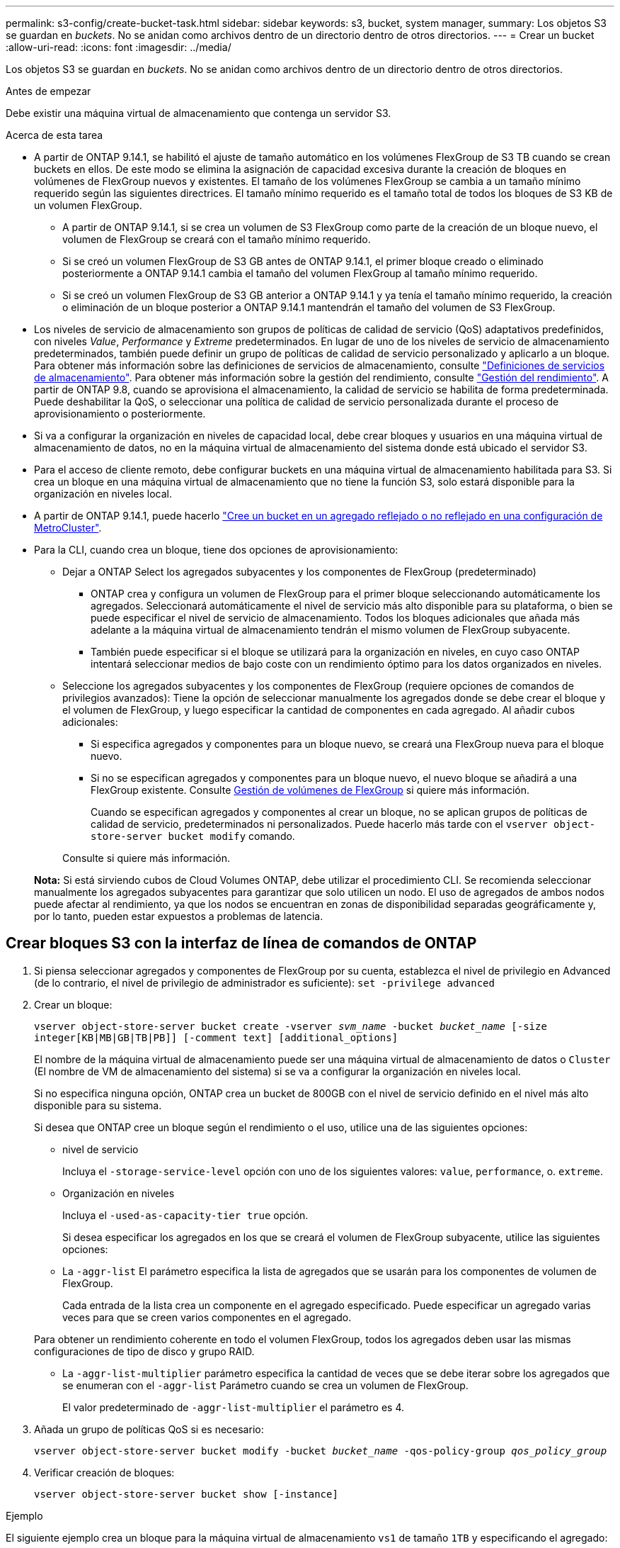 ---
permalink: s3-config/create-bucket-task.html 
sidebar: sidebar 
keywords: s3, bucket, system manager, 
summary: Los objetos S3 se guardan en _buckets_. No se anidan como archivos dentro de un directorio dentro de otros directorios. 
---
= Crear un bucket
:allow-uri-read: 
:icons: font
:imagesdir: ../media/


[role="lead"]
Los objetos S3 se guardan en _buckets_. No se anidan como archivos dentro de un directorio dentro de otros directorios.

.Antes de empezar
Debe existir una máquina virtual de almacenamiento que contenga un servidor S3.

.Acerca de esta tarea
* A partir de ONTAP 9.14.1, se habilitó el ajuste de tamaño automático en los volúmenes FlexGroup de S3 TB cuando se crean buckets en ellos. De este modo se elimina la asignación de capacidad excesiva durante la creación de bloques en volúmenes de FlexGroup nuevos y existentes. El tamaño de los volúmenes FlexGroup se cambia a un tamaño mínimo requerido según las siguientes directrices. El tamaño mínimo requerido es el tamaño total de todos los bloques de S3 KB de un volumen FlexGroup.
+
** A partir de ONTAP 9.14.1, si se crea un volumen de S3 FlexGroup como parte de la creación de un bloque nuevo, el volumen de FlexGroup se creará con el tamaño mínimo requerido.
** Si se creó un volumen FlexGroup de S3 GB antes de ONTAP 9.14.1, el primer bloque creado o eliminado posteriormente a ONTAP 9.14.1 cambia el tamaño del volumen FlexGroup al tamaño mínimo requerido.
** Si se creó un volumen FlexGroup de S3 GB anterior a ONTAP 9.14.1 y ya tenía el tamaño mínimo requerido, la creación o eliminación de un bloque posterior a ONTAP 9.14.1 mantendrán el tamaño del volumen de S3 FlexGroup.


* Los niveles de servicio de almacenamiento son grupos de políticas de calidad de servicio (QoS) adaptativos predefinidos, con niveles _Value_, _Performance_ y _Extreme_ predeterminados. En lugar de uno de los niveles de servicio de almacenamiento predeterminados, también puede definir un grupo de políticas de calidad de servicio personalizado y aplicarlo a un bloque. Para obtener más información sobre las definiciones de servicios de almacenamiento, consulte link:storage-service-definitions-reference.html["Definiciones de servicios de almacenamiento"]. Para obtener más información sobre la gestión del rendimiento, consulte link:../performance-admin/index.html["Gestión del rendimiento"]. A partir de ONTAP 9.8, cuando se aprovisiona el almacenamiento, la calidad de servicio se habilita de forma predeterminada. Puede deshabilitar la QoS, o seleccionar una política de calidad de servicio personalizada durante el proceso de aprovisionamiento o posteriormente.


* Si va a configurar la organización en niveles de capacidad local, debe crear bloques y usuarios en una máquina virtual de almacenamiento de datos, no en la máquina virtual de almacenamiento del sistema donde está ubicado el servidor S3.
* Para el acceso de cliente remoto, debe configurar buckets en una máquina virtual de almacenamiento habilitada para S3. Si crea un bloque en una máquina virtual de almacenamiento que no tiene la función S3, solo estará disponible para la organización en niveles local.
* A partir de ONTAP 9.14.1, puede hacerlo link:create-bucket-mcc-task.html["Cree un bucket en un agregado reflejado o no reflejado en una configuración de MetroCluster"].
* Para la CLI, cuando crea un bloque, tiene dos opciones de aprovisionamiento:
+
** Dejar a ONTAP Select los agregados subyacentes y los componentes de FlexGroup (predeterminado)
+
*** ONTAP crea y configura un volumen de FlexGroup para el primer bloque seleccionando automáticamente los agregados. Seleccionará automáticamente el nivel de servicio más alto disponible para su plataforma, o bien se puede especificar el nivel de servicio de almacenamiento. Todos los bloques adicionales que añada más adelante a la máquina virtual de almacenamiento tendrán el mismo volumen de FlexGroup subyacente.
*** También puede especificar si el bloque se utilizará para la organización en niveles, en cuyo caso ONTAP intentará seleccionar medios de bajo coste con un rendimiento óptimo para los datos organizados en niveles.


** Seleccione los agregados subyacentes y los componentes de FlexGroup (requiere opciones de comandos de privilegios avanzados): Tiene la opción de seleccionar manualmente los agregados donde se debe crear el bloque y el volumen de FlexGroup, y luego especificar la cantidad de componentes en cada agregado. Al añadir cubos adicionales:
+
*** Si especifica agregados y componentes para un bloque nuevo, se creará una FlexGroup nueva para el bloque nuevo.
*** Si no se especifican agregados y componentes para un bloque nuevo, el nuevo bloque se añadirá a una FlexGroup existente.
Consulte xref:../flexgroup/index.html[Gestión de volúmenes de FlexGroup] si quiere más información.
+
Cuando se especifican agregados y componentes al crear un bloque, no se aplican grupos de políticas de calidad de servicio, predeterminados ni personalizados. Puede hacerlo más tarde con el `vserver object-store-server bucket modify` comando.

+
Consulte  si quiere más información.

+
*Nota:* Si está sirviendo cubos de Cloud Volumes ONTAP, debe utilizar el procedimiento CLI. Se recomienda seleccionar manualmente los agregados subyacentes para garantizar que solo utilicen un nodo. El uso de agregados de ambos nodos puede afectar al rendimiento, ya que los nodos se encuentran en zonas de disponibilidad separadas geográficamente y, por lo tanto, pueden estar expuestos a problemas de latencia.









== Crear bloques S3 con la interfaz de línea de comandos de ONTAP

. Si piensa seleccionar agregados y componentes de FlexGroup por su cuenta, establezca el nivel de privilegio en Advanced (de lo contrario, el nivel de privilegio de administrador es suficiente): `set -privilege advanced`
. Crear un bloque:
+
`vserver object-store-server bucket create -vserver _svm_name_ -bucket _bucket_name_ [-size integer[KB|MB|GB|TB|PB]] [-comment text] [additional_options]`

+
El nombre de la máquina virtual de almacenamiento puede ser una máquina virtual de almacenamiento de datos o `Cluster` (El nombre de VM de almacenamiento del sistema) si se va a configurar la organización en niveles local.

+
Si no especifica ninguna opción, ONTAP crea un bucket de 800GB con el nivel de servicio definido en el nivel más alto disponible para su sistema.

+
Si desea que ONTAP cree un bloque según el rendimiento o el uso, utilice una de las siguientes opciones:

+
** nivel de servicio
+
Incluya el `-storage-service-level` opción con uno de los siguientes valores: `value`, `performance`, o. `extreme`.

** Organización en niveles
+
Incluya el `-used-as-capacity-tier true` opción.



+
Si desea especificar los agregados en los que se creará el volumen de FlexGroup subyacente, utilice las siguientes opciones:

+
** La `-aggr-list` El parámetro especifica la lista de agregados que se usarán para los componentes de volumen de FlexGroup.
+
Cada entrada de la lista crea un componente en el agregado especificado. Puede especificar un agregado varias veces para que se creen varios componentes en el agregado.

+
Para obtener un rendimiento coherente en todo el volumen FlexGroup, todos los agregados deben usar las mismas configuraciones de tipo de disco y grupo RAID.

** La `-aggr-list-multiplier` parámetro especifica la cantidad de veces que se debe iterar sobre los agregados que se enumeran con el `-aggr-list` Parámetro cuando se crea un volumen de FlexGroup.
+
El valor predeterminado de `-aggr-list-multiplier` el parámetro es 4.



. Añada un grupo de políticas QoS si es necesario:
+
`vserver object-store-server bucket modify -bucket _bucket_name_ -qos-policy-group _qos_policy_group_`

. Verificar creación de bloques:
+
`vserver object-store-server bucket show [-instance]`



.Ejemplo
El siguiente ejemplo crea un bloque para la máquina virtual de almacenamiento `vs1` de tamaño `1TB` y especificando el agregado:

[listing]
----
cluster-1::*> vserver object-store-server bucket create -vserver svm1.example.com -bucket testbucket -aggr-list aggr1 -size 1TB
----


== Crear bloques S3 con System Manager

. Añadir un nuevo bloque en una máquina virtual de almacenamiento habilitada para S3.
+
.. Haga clic en *almacenamiento > Cuchos* y, a continuación, haga clic en *Agregar*.
.. Introduzca un nombre, seleccione la máquina virtual de almacenamiento e introduzca un tamaño.
+
*** Si hace clic en *Guardar* en este punto, se crea un bloque con estos valores predeterminados:
+
**** No se concede acceso a ningún usuario al bloque a menos que ninguna política de grupo esté ya en vigor.
+

NOTE: No se debe usar el usuario raíz de S3 para gestionar el almacenamiento de objetos ONTAP y compartir sus permisos, ya que tiene acceso ilimitado al almacén de objetos. En su lugar, cree un usuario o grupo con privilegios administrativos que asigne.

**** Un nivel de calidad de servicio (rendimiento) que es el más alto disponible para su sistema.


*** Haga clic en *Guardar* para crear un bucket con estos valores predeterminados.








=== Configurar permisos y restricciones adicionales

Puede hacer clic en *Más opciones* para configurar la configuración de bloqueo de objetos, permisos de usuario y nivel de rendimiento cuando configure el depósito, o puede modificar estos ajustes más adelante.

Si tiene la intención de utilizar el almacén de objetos S3 para la organización en niveles de FabricPool, considere la posibilidad de seleccionar *utilizar para la organización en niveles* (utilizar medios de bajo coste con un rendimiento óptimo para los datos organizados en niveles) en lugar de un nivel de servicio de rendimiento.

Si desea habilitar el control de versiones de sus objetos para su posterior recuperación, seleccione *Activar control de versiones*. El control de versiones está activado de forma predeterminada si está activando el bloqueo de objetos en el depósito. Para obtener más información sobre el control de versiones de objetos, consulte https://docs.aws.amazon.com/AmazonS3/latest/userguide/Versioning.html["Uso del control de versiones en bloques de S3 para Amazon"].

A partir de 9.14.1, el bloqueo de objetos es compatible con bloques de S3. El bloqueo de objetos de S3 GB requiere una licencia estándar de SnapLock. Esta licencia se incluye con https://docs.netapp.com/us-en/ontap/system-admin/manage-licenses-concept.html["ONTAP One"].
Antes de ONTAP One, la licencia de SnapLock se incluía en el paquete de seguridad y cumplimiento de normativas. El paquete de seguridad y cumplimiento ya no se ofrece, pero sigue siendo válido. Aunque actualmente no es obligatorio, los clientes existentes pueden optar por hacerlo https://docs.netapp.com/us-en/ontap/system-admin/download-nlf-task.html["Actualice a ONTAP One"].
Si está activando el bloqueo de objetos en un depósito, debe hacerlo https://docs.netapp.com/us-en/ontap/system-admin/manage-license-task.html["Compruebe que hay instalada una licencia de SnapLock"]. Si no hay una licencia de SnapLock instalada, debe https://docs.netapp.com/us-en/ontap/system-admin/install-license-task.html["instale"] antes de poder activar el bloqueo de objetos.
Cuando haya verificado que la licencia de SnapLock está instalada, para evitar que los objetos de su depósito se borren o sobrescriban, seleccione *Habilitar bloqueo de objetos*. El bloqueo se puede habilitar en todas las versiones de objetos o en algunas específicas, y solo cuando se inicializa el reloj de cumplimiento de normativas de SnapLock para los nodos del clúster. Siga estos pasos:

. Si el reloj de cumplimiento de SnapLock no se inicializa en ningún nodo del clúster, aparece el botón *Inicializar reloj de cumplimiento de SnapLock*. Haga clic en *Inicializar reloj de cumplimiento de SnapLock* para inicializar el reloj de cumplimiento de SnapLock en los nodos del clúster.
. Seleccione el modo *Gobernanza* para activar un bloqueo basado en el tiempo que permite los permisos _Escribir una vez, leer muchos (WORM)_ en los objetos. Incluso en el modo _Governance_, los objetos pueden ser eliminados por los usuarios administradores con permisos específicos.
. Seleccione el modo *Compliance* si desea asignar reglas más estrictas de eliminación y actualización en los objetos. En este modo de bloqueo de objetos, los objetos solo pueden caducarse al finalizar el período de retención especificado. A menos que se especifique un período de retención, los objetos permanecen bloqueados indefinidamente.
. Especifique la tenencia de retención del bloqueo en días o años si desea que el bloqueo se aplique durante un período determinado.
+

NOTE: El bloqueo se aplica a los cucharones S3 con versiones y sin versiones. El bloqueo de objetos no se aplica a los objetos NAS.



Puede configurar los ajustes de protección y permisos, así como el nivel de servicio de rendimiento del bloque.


NOTE: Debe haber creado usuarios y grupos antes de configurar los permisos.

Para obtener más información, consulte link:../s3-snapmirror/create-remote-mirror-new-bucket-task.html["Crear reflejo para nuevo bloque"].



=== Verifique el acceso al cucharón

En aplicaciones cliente S3 (ya sea ONTAP S3 o una aplicación externa de terceros), puede verificar el acceso al depósito recién creado introduciendo lo siguiente:

* El certificado de CA de servidor S3.
* La clave de acceso y la clave secreta del usuario.
* El nombre FQDN del servidor S3 y el nombre de bloque.

